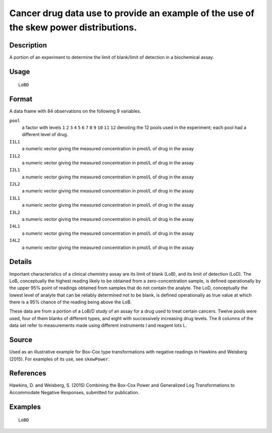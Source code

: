 +--------------------------------------+--------------------------------------+
| LoBD                                 |
| R Documentation                      |
+--------------------------------------+--------------------------------------+

Cancer drug data use to provide an example of the use of the skew power distributions.
--------------------------------------------------------------------------------------

Description
~~~~~~~~~~~

A portion of an experiment to determine the limit of blank/limit of
detection in a biochemical assay.

Usage
~~~~~

::

    LoBD

Format
~~~~~~

A data frame with 84 observations on the following 9 variables.

``pool``
    a factor with levels ``1`` ``2`` ``3`` ``4`` ``5`` ``6`` ``7`` ``8``
    ``9`` ``10`` ``11`` ``12`` denoting the 12 pools used in the
    experiment; each pool had a different level of drug.

``I1L1``
    a numeric vector giving the measured concentration in pmol/L of drug
    in the assay

``I1L2``
    a numeric vector giving the measured concentration in pmol/L of drug
    in the assay

``I2L1``
    a numeric vector giving the measured concentration in pmol/L of drug
    in the assay

``I2L2``
    a numeric vector giving the measured concentration in pmol/L of drug
    in the assay

``I3L1``
    a numeric vector giving the measured concentration in pmol/L of drug
    in the assay

``I3L2``
    a numeric vector giving the measured concentration in pmol/L of drug
    in the assay

``I4L1``
    a numeric vector giving the measured concentration in pmol/L of drug
    in the assay

``I4L2``
    a numeric vector giving the measured concentration in pmol/L of drug
    in the assay

Details
~~~~~~~

Important characteristics of a clinical chemistry assay are its limit of
blank (LoB), and its limit of detection (LoD). The LoB, conceptually the
highest reading likely to be obtained from a zero-concentration sample,
is defined operationally by the upper 95% point of readings obtained
from samples that do not contain the analyte. The LoD, conceptually the
lowest level of analyte that can be reliably determined not to be blank,
is defined operationally as true value at which there is a 95% chance of
the reading being above the LoB.

These data are from a portion of a LoB/D study of an assay for a drug
used to treat certain cancers. Twelve pools were used, four of them
blanks of different types, and eight with successively increasing drug
levels. The 8 columns of the data set refer to measurements made using
different instruments I and reagent lots L.

Source
~~~~~~

Used as an illustrative example for Box-Cox type transformations with
negative readings in Hawkins and Weisberg (2015). For examples of its
use, see ``skewPower``.

References
~~~~~~~~~~

Hawkins, D. and Weisberg, S. (2015) Combining the Box-Cox Power and
Generalized Log Transformations to Accommodate Negative Responses,
submitted for publication.

Examples
~~~~~~~~

::

    LoBD

